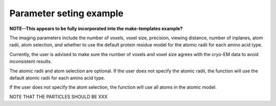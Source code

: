 Parameter seting example
==========================

**NOTE--This appears to be fully incorporated into the
make-templates example?**

The imaging parameters include the number of voxels, voxel size,
precision, viewing distance, number of inplanes, atom radii,
atom selection, and whether to use the default protein residue
model for the atomic radii for each amino acid type.

Currently, the user is advised to make sure the number of
voxels and voxel size agrees with the cryo-EM data to avoid
inconsistent results.

The atomic radii and atom selection are optional. If the user
does not specify the atomic radii, the function will use the
default atomic radii for each amino acid type.

If the user does not specify the atom selection, the function
will use all atoms in the atomic model.

NOTE THAT THE PARTICLES SHOULD BE XXX
